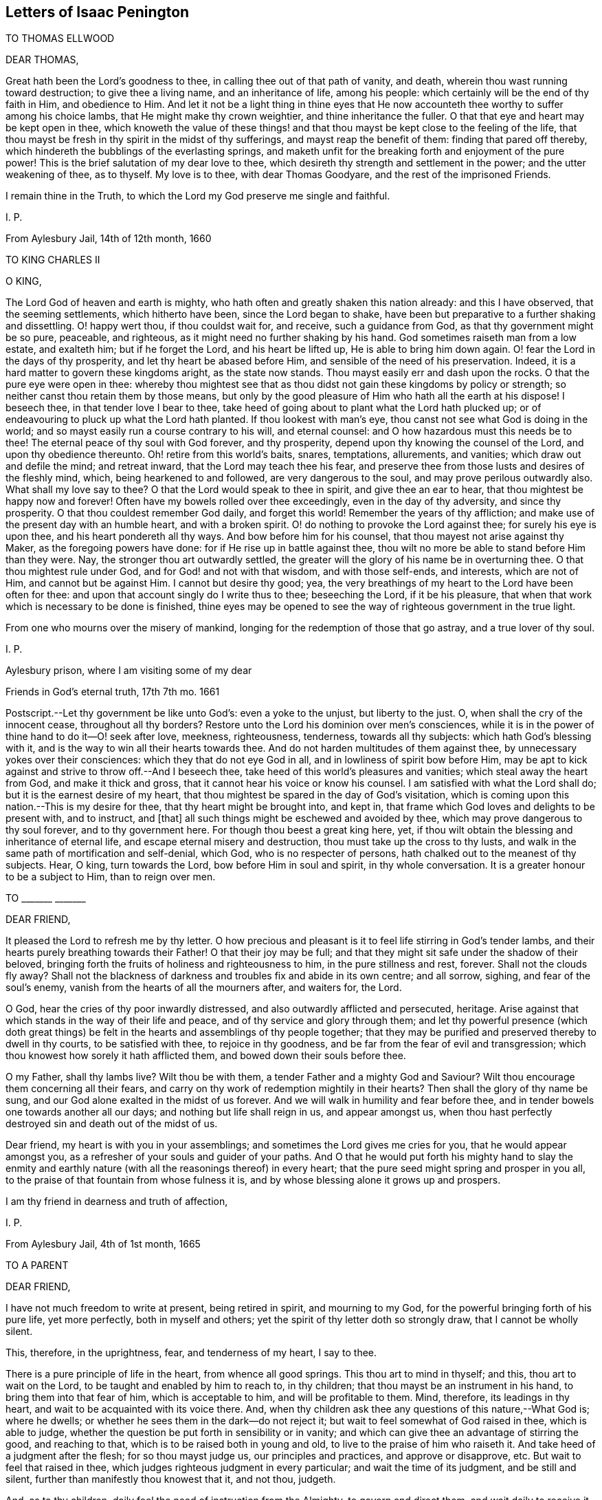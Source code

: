 == Letters of Isaac Penington

TO THOMAS ELLWOOD

DEAR THOMAS,

Great hath been the Lord`'s goodness to thee, in calling thee out of that path of vanity,
and death, wherein thou wast running toward destruction; to give thee a living name,
and an inheritance of life, among his people:
which certainly will be the end of thy faith in Him, and obedience to Him.
And let it not be a light thing in thine eyes that He now
accounteth thee worthy to suffer among his choice lambs,
that He might make thy crown weightier, and thine inheritance the fuller.
O that that eye and heart may be kept open in thee,
which knoweth the value of these things! and that
thou mayst be kept close to the feeling of the life,
that thou mayst be fresh in thy spirit in the midst of thy sufferings,
and mayst reap the benefit of them: finding that pared off thereby,
which hindereth the bubblings of the everlasting springs,
and maketh unfit for the breaking forth and enjoyment of the pure power!
This is the brief salutation of my dear love to thee,
which desireth thy strength and settlement in the power; and the utter weakening of thee,
as to thyself.
My love is to thee, with dear Thomas Goodyare, and the rest of the imprisoned Friends.

I remain thine in the Truth, to which the Lord my God preserve me single and faithful.

I+++.+++ P.

From Aylesbury Jail, 14th of 12th month, 1660

TO KING CHARLES II

O KING,

The Lord God of heaven and earth is mighty,
who hath often and greatly shaken this nation already: and this I have observed,
that the seeming settlements, which hitherto have been, since the Lord began to shake,
have been but preparative to a further shaking and dissettling.
O! happy wert thou, if thou couldst wait for, and receive, such a guidance from God,
as that thy government might be so pure, peaceable, and righteous,
as it might need no further shaking by his hand.
God sometimes raiseth man from a low estate, and exalteth him; but if he forget the Lord,
and his heart be lifted up, He is able to bring him down again.
O! fear the Lord in the days of thy prosperity, and let thy heart be abased before Him,
and sensible of the need of his preservation.
Indeed, it is a hard matter to govern these kingdoms aright, as the state now stands.
Thou mayst easily err and dash upon the rocks.
O that the pure eye were open in thee:
whereby thou mightest see that as thou didst not gain these kingdoms by policy or strength;
so neither canst thou retain them by those means,
but only by the good pleasure of Him who hath all the earth at his dispose!
I beseech thee, in that tender love I bear to thee,
take heed of going about to plant what the Lord hath plucked up;
or of endeavouring to pluck up what the Lord hath planted.
If thou lookest with man`'s eye, thou canst not see what God is doing in the world;
and so mayst easily run a course contrary to his will, and eternal counsel:
and O how hazardous must this needs be to thee!
The eternal peace of thy soul with God forever, and thy prosperity,
depend upon thy knowing the counsel of the Lord, and upon thy obedience thereunto.
Oh! retire from this world`'s baits, snares, temptations, allurements, and vanities;
which draw out and defile the mind; and retreat inward,
that the Lord may teach thee his fear,
and preserve thee from those lusts and desires of the fleshly mind, which,
being hearkened to and followed, are very dangerous to the soul,
and may prove perilous outwardly also.
What shall my love say to thee?
O that the Lord would speak to thee in spirit, and give thee an ear to hear,
that thou mightest be happy now and forever!
Often have my bowels rolled over thee exceedingly, even in the day of thy adversity,
and since thy prosperity.
O that thou couldest remember God daily, and forget this world!
Remember the years of thy affliction;
and make use of the present day with an humble heart, and with a broken spirit.
O! do nothing to provoke the Lord against thee; for surely his eye is upon thee,
and his heart pondereth all thy ways.
And bow before him for his counsel, that thou mayest not arise against thy Maker,
as the foregoing powers have done: for if He rise up in battle against thee,
thou wilt no more be able to stand before Him than they were.
Nay, the stronger thou art outwardly settled,
the greater will the glory of his name be in overturning thee.
O that thou mightest rule under God, and for God! and not with that wisdom,
and with those self-ends, and interests, which are not of Him,
and cannot but be against Him.
I cannot but desire thy good; yea,
the very breathings of my heart to the Lord have been often for thee:
and upon that account singly do I write thus to thee; beseeching the Lord,
if it be his pleasure, that when that work which is necessary to be done is finished,
thine eyes may be opened to see the way of righteous government in the true light.

From one who mourns over the misery of mankind,
longing for the redemption of those that go astray, and a true lover of thy soul.

I+++.+++ P.

Aylesbury prison, where I am visiting some of my dear

Friends in God`'s eternal truth, 17th 7th mo.
1661

[.postscript]
====

Postscript.--Let thy government be like unto God`'s: even a yoke to the unjust,
but liberty to the just.
O, when shall the cry of the innocent cease, throughout all thy borders?
Restore unto the Lord his dominion over men`'s consciences,
while it is in the power of thine hand to do it--O! seek after love, meekness,
righteousness, tenderness, towards all thy subjects: which hath God`'s blessing with it,
and is the way to win all their hearts towards thee.
And do not harden multitudes of them against thee,
by unnecessary yokes over their consciences: which they that do not eye God in all,
and in lowliness of spirit bow before Him,
may be apt to kick against and strive to throw off.--And I beseech thee,
take heed of this world`'s pleasures and vanities; which steal away the heart from God,
and make it thick and gross, that it cannot hear his voice or know his counsel.
I am satisfied with what the Lord shall do; but it is the earnest desire of my heart,
that thou mightest be spared in the day of God`'s visitation,
which is coming upon this nation.--This is my desire for thee,
that thy heart might be brought into, and kept in,
that frame which God loves and delights to be present with, and to instruct, and +++[+++that]
all such things might be eschewed and avoided by thee,
which may prove dangerous to thy soul forever, and to thy government here.
For though thou beest a great king here, yet,
if thou wilt obtain the blessing and inheritance of eternal life,
and escape eternal misery and destruction, thou must take up the cross to thy lusts,
and walk in the same path of mortification and self-denial, which God,
who is no respecter of persons, hath chalked out to the meanest of thy subjects.
Hear, O king, turn towards the Lord, bow before Him in soul and spirit,
in thy whole conversation.
It is a greater honour to be a subject to Him, than to reign over men.

====

TO +++_______+++ +++_______+++

DEAR FRIEND,

It pleased the Lord to refresh me by thy letter.
O how precious and pleasant is it to feel life stirring in God`'s tender lambs,
and their hearts purely breathing towards their Father!
O that their joy may be full;
and that they might sit safe under the shadow of their beloved,
bringing forth the fruits of holiness and righteousness to him,
in the pure stillness and rest, forever.
Shall not the clouds fly away?
Shall not the blackness of darkness and troubles fix and abide in its own centre;
and all sorrow, sighing, and fear of the soul`'s enemy,
vanish from the hearts of all the mourners after, and waiters for, the Lord.

O God, hear the cries of thy poor inwardly distressed,
and also outwardly afflicted and persecuted, heritage.
Arise against that which stands in the way of their life and peace,
and of thy service and glory through them;
and let thy powerful presence (which doth great things)
be felt in the hearts and assemblings of thy people together;
that they may be purified and preserved thereby to dwell in thy courts,
to be satisfied with thee, to rejoice in thy goodness,
and be far from the fear of evil and transgression;
which thou knowest how sorely it hath afflicted them,
and bowed down their souls before thee.

O my Father, shall thy lambs live?
Wilt thou be with them, a tender Father and a mighty God and Saviour?
Wilt thou encourage them concerning all their fears,
and carry on thy work of redemption mightily in their hearts?
Then shall the glory of thy name be sung,
and our God alone exalted in the midst of us forever.
And we will walk in humility and fear before thee,
and in tender bowels one towards another all our days;
and nothing but life shall reign in us, and appear amongst us,
when thou hast perfectly destroyed sin and death out of the midst of us.

Dear friend, my heart is with you in your assemblings;
and sometimes the Lord gives me cries for you, that he would appear amongst you,
as a refresher of your souls and guider of your paths.
And O that he would put forth his mighty hand to slay the enmity
and earthly nature (with all the reasonings thereof) in every heart;
that the pure seed might spring and prosper in you all,
to the praise of that fountain from whose fulness it is,
and by whose blessing alone it grows up and prospers.

I am thy friend in dearness and truth of affection,

I+++.+++ P.

From Aylesbury Jail, 4th of 1st month, 1665

TO A PARENT

DEAR FRIEND,

I have not much freedom to write at present, being retired in spirit,
and mourning to my God, for the powerful bringing forth of his pure life,
yet more perfectly, both in myself and others;
yet the spirit of thy letter doth so strongly draw, that I cannot be wholly silent.

This, therefore, in the uprightness, fear, and tenderness of my heart, I say to thee.

There is a pure principle of life in the heart, from whence all good springs.
This thou art to mind in thyself; and this, thou art to wait on the Lord,
to be taught and enabled by him to reach to, in thy children;
that thou mayst be an instrument in his hand, to bring them into that fear of him,
which is acceptable to him, and will be profitable to them.
Mind, therefore, its leadings in thy heart,
and wait to be acquainted with its voice there.
And, when thy children ask thee any questions of this nature,--What God is;
where he dwells; or whether he sees them in the dark--do not reject it;
but wait to feel somewhat of God raised in thee, which is able to judge,
whether the question be put forth in sensibility or in vanity;
and which can give thee an advantage of stirring the good, and reaching to that,
which is to be raised both in young and old, to live to the praise of him who raiseth it.
And take heed of a judgment after the flesh; for so thou mayst judge us,
our principles and practices, and approve or disapprove, etc.
But wait to feel that raised in thee,
which judges righteous judgment in every particular; and wait the time of its judgment,
and be still and silent, further than manifestly thou knowest that it, and not thou,
judgeth.

And, as to thy children, daily feel the need of instruction from the Almighty,
to govern and direct them, and wait daily to receive it from him;
and what thou receivest, give forth in fear,
and wait for his carrying it home and working it upon their hearts.
For he is a Father, and hath tenderness,
and gives true wisdom to every condition of his people, that wait upon him;
so as he may be known to be all daily, and they able to be nothing without him.

Thou expectest, perhaps, from me, an outward rule; but I have no rule,
but the inward life, and that not in the way of outward knowledge,
but daily made known as my Father pleaseth; nor can I direct thee to any other,
but to wait, that life may be revealed in thee daily,
according to thy daily need in every particular.
And this I say to thee, in the love of my heart, wait, O wait,
for the true discerning which is given to the true seed (in the
raising and dominion of which in thee thou wilt feel it,
and not otherwise), that a wrong thing judge not in thee,
in the reasoning and fairly appearing wisdom; for then thou wilt judge and be led amiss,
and, through error of judgment, stray aside, and wander from the desire of thy heart.

But breathe unto the Lord, that thy heart may be single, thy judgment set straight,
thou thyself by his principle of life in thee, and thy children guided to,
and brought up in, the sense of the same principle.
As for praying, they will not need to be taught that outwardly; but,
if a true sense be kindled in them, though ever so young,
from that sense will arise breathings to him that begat it, suitable to their state;
which will cause growth and increase of that sense and life in them.

Thus, in the plainness of my heart, have I answered thee,
according to the drawings and freedom which I found there, which I dare not exceed;
who am thy unfeigned Friend, though outwardly unknown,

I+++.+++ P.

20th of Third Month, 1665

TO BRIDGET ATLEY

DEAR FRIEND,

I know thy soul desires to live; and my soul desireth that thou mightst live.
Oh! why art thou so backward to hearken to the voice which is nigh thee, wherein is life?
why dost thou reason?
why dost thou consult?
why dost thou expect?
why dost thou hope?
why dost thou believe against thy own soul?

The snares of the subtle one will entangle forever, unless thou wait for, hearken to,
and obey the voice of the living God,
who leads the single-hearted and obedient out of them.
Is there any way of life but one?
Is not the Lord leading his children in that way?
Must not all that come after, follow in the foot-steps of those that go before?
Is there any Saviour, but the seed of life and the Father of it?
Is it not the same in thee as in others?
Hath it not the same voice?
Oh that thou hadst the same ear and the same heart, that thou mightst hear, receive,
and live!
They wait aright; dost thou wait so?
They hope aright; dost thou hope so?
If not, what will thy waiting and expecting come to?
In that, which hath sometimes inclined thy heart, there is truth,
there were the beginnings of salvation;
but in that which draws thee out to expect some great matters,
and dries up thy present sense, and hinders thy present subjection, therein is deceit,
and the destruction of thy soul.
Therefore, if thou desire and love the salvation thereof, Oh hasten,
hasten out of it! wait for the reproofs of wisdom;
and what it manifests to be of the earthly and worldly nature in thee (the words, ways,
thoughts, customs thereof), hasten out of.
Oh, turn thy back upon the world with speed,
and turn thy face towards the heavenly wisdom and
light eternal! which will be springing up in thee,
if thou turn thy back upon the world, and wait for it.

And do not look for such great matters to begin with, but be content to be a child,
and let the Father proportion out daily to thee what light, what power, what exercises,
what straits, what fears, what troubles he sees fit for thee;
and do thou bow before him continually, in humility of heart,
who hath the disposal of thee, whether to life or death forever.
Ah! that wisdom which would be choosing must be confounded, and the low,
humble thing raised, which submits and cries to the Father in every condition.
And in waiting to feel this, and in joining to this, thou mayst meet with life;
but death, destruction, and separation from God is the portion of the other forever!
Oh, that thou mayst be separated from it, and joined to the seed and birth of God; that,
in it, thy soul may spring up to know, serve, and worship the Lord,
and to wait daily to be formed by him, until thou become perfectly like him.
But thou must join in with the beginnings of life,
and be exercised with the day of small things, before thou meet with the great things,
wherein is the clearness and satisfaction of the soul.
The rest is at noon-day; but the travels begin at the breakings of day,
wherein are but glimmerings, or little light,
wherein the discovery of good and evil is not so manifest and certain;
yet there must the traveller begin and travel;
and in his faithful travels (in much fear and trembling, lest he should err),
the light will break in upon him more and more.

This have I written in tenderness to thee,
that thou mightest not miss of the path of the living,
which is appointed of the Father to lead, and alone can lead, the soul to life.
Oh! that thou mightest be enlightened and quickened by the Lord to walk therein,
and mightest be thankful for, and content with, what he gives thee, and walk therein,
from the evil to the good, from the earthly to the heavenly nature daily,
and mightest not despise the cross or the shame of the seed.
For I know there is a wisdom in thee, which will despise and turn from it,
until the Lord batter and crucify it;
and I can hardly put up a more proper request for thee,
than that the Lord would draw out his sword against it,
and deeply perplex and confound it in thee.

I+++.+++ P.

1665

TO ONE WHO SENT A PAPER OF RICHARD BAXTER`'s

DEAR FRIEND,

Whom I often remember with love and meltings of heart; desiring of God,
that thou mayst enjoy, in this world,
what of his presence and pure life he judgeth fit for thee, and that thy soul may,
after this life, sit down in rest and peace with him forever.

I received from thee a paper of Richard Baxter`'s, sent, I believe, in love; and,
in love, am I pressed to return unto thee my sense thereof.
It seems to me very useful and weighty as far as it goes; but, indeed,
there is a great defect in it,
in not directing sinners to that principle of life and power,
wherein and whereby they may do that which he exhorteth them to do.
For how can they come to a true sensibility or repentance,
or join in covenant with God through Christ,
until they know and receive somewhat from God, wherein it may be done?
O my dear friend! that he, and thou, and all who in any measure turn from this world,
and do indeed desire life eternal, might know the instruction of life,
and feel that from God wherein he is known, loved, and joined with in covenant; that so,
there might be a pure beginning, a pure growth and going on unto perfection,
and not notions concerning things set up in the earthly understanding,
which easily putrify and defile; but pure life, felt and enjoyed in the heart,
which is undefiled, and never saw nor shall see corruption.
I have not freedom to write many words; but my love breathes for thee,
and my life desires fellowship with thee,
(if it may seem good unto my God,) in that which is pure of him,
and will remain so forever.

And whatever men may say or think of me, I have no other religion now,
than I had from the beginning;
only a clearer leading into and guidance by that principle of life, in and through which,
it pleased the Lord then to quicken me.
And this is it, which I have daily experience of in my heart;
that it is no less than the light of the everlasting day,
in which the renewed man is to walk, and no less than the life of the Son,
(whom God gave a ransom for sinners,) which can quicken man so to do;
and none but Christ, none but Christ, by his life revealed in the soul,
and blood shed there to wash it, can save the poor sinner from sin, wrath, and misery;
and my hope is not in what I have done, do, or can do;
but in what he hath done without me, and also doth in me.

This is the account of my love unto thee,
drawn forth at this time by the outward expression of thine in sending that paper,
who remain, and, from my first acquaintance, have ever been, a Friend and lover of thee.

I+++.+++ P.

Peter`'s Chalfonte, 19th of Sixth Month, 1665

TO A FRIEND IN LONDON; SUPPOSED TO BE WRITTEN ON OCCASION OF THE PLAGUE

AH!
FRIEND,

Dreadful is the Lord: it is now known and felt, beyond what can be spoken.
Doth thy heart fear before him?
art thou willing to be subject to him?
dost thou desire strength from him, to trust thyself and thy family with him?
Oh that thou mayst be helped daily to cry unto him, that he may have mercy upon thee,
who is tender-hearted and able to preserve, when his arrows fly round about!

Retire, deeply retire, and wait to feel his life;
that thy soul may be gathered out of the reasonings and thoughts of thy mind,
into that which stays from them, and fixes beneath them;
where the Lord is known and worshipped, in that which is of himself,
of his own begetting, of his own forming, of his own preserving,
of his own shutting and opening at his pleasure.
And, living in the sense and pure fear of the Lord (not
meddling to judge others or justify thyself,
but waiting for his appearance in thee, who is the justifier and justification),
thou wilt be enabled by the Lord, in his seasons,
to bring thy children and family into the same sense;
that thou and they together may enjoy the same preservation from him,
so far as he sees meet, whose will is not to be limited, but to be subjected to.

And if thy heart be right before the Lord,
and thy soul awakened and preserved in his fear,
thou wilt find somewhat to travel out of, and somewhat to travel into,
and the Lord drawing and leading thee.
And this stroke, which is so dreadful to others, nor altogether without dread to thee,
will prove of great advantage in thy behalf;
in drawing thee more into a sense and acquaintance of the infinite One,
and in drawing thee from thy earthly thoughts and knowledge,
which will not now stand thee in stead.

Thy Friend,

I+++.+++ P.

8th of Seventh Month, 1665

TO ELIZABETH WALMSLEY

DEAR FRIEND,

My heart was exceedingly melted within me at the
reading of thy precious and tender lines;
yea, indeed, I was quite overcome, and was fain several times to break off,
the freshness and strength of life in them did so flow in upon me;
and I said again and again in my heart, It is the very voice of my Father`'s child,
whose sound did deeply reach to and refresh my very soul.
And this my heart saith, Blessed be my God, for his tender mercies to thee, in visiting,
leading, and preserving thee to this day,
and for teaching his seed thus to speak in thee.
Oh! let his praise live and abound in thy breast forever!
And in the flowings and streamings of this life,
remember me at the throne of my Father`'s mercy, by which alone I live,
and have hope before him.

May the mercies, blessing, and pure presence of my God fill thy soul,
and rest upon thee forever!
Amen!
Amen!

Thus prayeth for thee thy unfeigned Friend,
and dear lover of the pure seed of life in thee,

I+++.+++ P.

Mind my dear love to thy sister, whose inward welfare and prosperity I desire,
even that she may be one with thee in the seed and life of God.

Aylesbury Jail, 19th of Eighth Month, 1665

TO MY FRIENDS AT HORTON AND THEREABOUTS

THERE hath been a cloudy and dark day,
wherein God`'s church and building hath been laid waste,
and his holy city (according to his decree and purpose) trodden under foot by the Gentiles;
all which time, his church hath been as a desolate widow, mourning in the wilderness.
Yet, during this season, God hath not left his people;
but there have been breathings and stirrings of life in and from the precious seed;
in which breathings of life, they have seen somewhat of the beauty of the built state,
and have had true desires and longings after it: but, in the midst of these desires,
the enemy hath struck in upon their spirits,
and put them upon pressing more forward towards it, than they have been truly led.
So reading in the Scriptures of a church state and church orders, etc.,
they thought it was their duty to set on building;
and so have thrust themselves into these things,
in which they have not been accepted of the Lord; though,
in their breathings and true desires, they were accepted.
And what hath been the issue of these buildings?
Ah! the pure seed hath been buried in them, they have been as a grave to it;
and their own imaginations, and wrought-out knowledge, and way of worship,
have been of high esteem.

O Lord my God! raise again, I beseech thee, the pure life,
and those pure breathings which have been drowned, lost, and buried in these buildings!

Now, dear Friends, the Lord alone built his church at the first.
The Lord also laid the buildings waste, and carried his living temple,
out of the shell of it, into a wilderness.
And the Lord alone can lead his church out of the wilderness (leaning upon her Beloved),
into her built state again.
Ah! dear Friends, all must be scattered, all must be scattered, all the gatherings,
all the buildings, which are not of the Lord, that his gathering, his building,
may be known and exalted in the earth:
so that I would not have you hold up any thing in this day of the Lord (it is so indeed),
against the light and power of the Lord.
The Lord is able, and will maintain his building,
however weak and low of esteem it be in the eye of man;
but man shall not be able to maintain his buildings,
however high and strong in his own eye.
Yea, every high tower and every fenced city shall fall before the dread of His presence,
who hath now appeared among his poor, desolate people,
and gathered them within the verge of his power: blessed be his holy name forever!

And since my spirit is at this time thus unexpectedly opened, in love and in life,
towards you, I shall mention one or two great snares,
which I see professors entangled in, that you may wait on the Lord,
to escape the evil and danger of them.
One is this, they look too much at outward time and outward things,
and their expectations are too much that way.
Oh let it not be so with you! but wait for the inward day,
wherein the things of God are wrought in the heart.
And take heed to your steps, thoughts, and ways; for the Lord,
who hath long tenderly visited, is now laying stumbling-blocks; and not only the world,
but even professors also, shall be hardened, snared, fall, and be taken;
and this word shall be fulfilled, even among them,
"`He taketh the wise in their own craftiness.`" But woe unto him that hath stumbled
at the living appearance of God`'s precious truth in this our day,
and in his wisdom hath been exalted above that which he should have fallen down before!
Oh that none of you (whom I have dearly loved, and still love,
and whom I have truly sought in the Lord,
and still seek) ever prove sad examples and spectacles of what I now write in a living,
feeling sense!
Oh that that which hath mourned and is oppressed among you might live,
and rise up in the power of life, over that which hath grieved and oppresseth it! for,
of a truth, I feel among you a wisdom and knowledge, which is not of the seed,
but oppresseth it.
Oh, what plainness of speech doth the Lord give me towards you!
Indeed, I am melted in concern for you; and,
in the strength of that love which searches into your bosoms, desire,
that the abominable thing among you might be discovered and purged out,
and that which is indeed of God might spring up, live, and flourish among you.

A second thing, wherein professors grievously mistake, is,
about praying in the name of Christ; in which name, he that asketh receiveth;
and out of which, there is no right asking of the Father.
They think that praying in the name of Christ consists in using some outward words; as,
"`Do this for thy Son`'s sake,`" or "`We beg of thee in Christ`'s name;`" whereas,
that in the heart which knoweth not the Father may use such words;
and that which is taught of the Father to pray, and prayeth in the Son,
may not be led to use those words.
The name, wherein the asking and acceptance is, is living;
and he that prayeth in the motion of the Spirit,
and in the power and virtue of the son`'s life, he prayeth in the name,
and his voice is owned of the Father; and not the other,
who hath learned in his own will, time,
and spirit to use those words relative to the Son.

Another thing, wherein professors exceedingly err and mistake, is,
about the applying of Christ`'s righteousness, which is only rightly done in the Spirit,
where the application hath its true virtue.
But man`'s misapplication hath no virtue; for, notwithstanding that, his sins remain;
and so the comfort, hope, and joy in his heart,
that his sins are pardoned is only a pleasing dream,
which will deceive him when he awakes, and finds his sins not blotted out by God,
but only in his own apprehension.

Ah Friends, that ye might travel into truth,
and meet with the unerring substance of things, that ye might live,
and not die! and then ye will see how man hath erred, and errs, yea, even the man in you;
and that the seed only, and they that are born of the seed, know the living truth,
and walk in the living path, where there is no error, no deceit,
but a perfect preservation out of them.
There, it is my desire to meet and embrace you, in the dear bowels of love,
where we may unite, and know one another, in the spiritual birth and life, inseparably,
forever; if we daily mourn after, and faithfully wait upon,
the true guide and leader thereunto.

I remain your imprisoned Friend, according to the wisdom of God,
and in his pure content and fear;
though the wisdom of man might easily have avoided these bonds.

I+++.+++ P.

Aylesbury Jail, 22d of Eighth Month, 1665

TO A FRIEND (an extract)

The Lord is tender of me, and merciful to me.
Though, indeed, I have felt much weakness both inwardly and outwardly,
yet my strength doth not forsake me; but the mercies of the Lord are renewed to me,
'`morning by morning.`'
I could almost sing to his glorious name, seeing (in the pure, powerful,
overcoming life) the death of all that troubles Israel.
O the gates of hell,
ye shall not prevail against the least lamb of my Father`'s preserving,
glory be to his mercy, to his love, to his power, to his wisdom, to his goodness,
forevermore!

+++[+++From Aylesbury Jail, according to Bevan, who dates it about 3rd month, 1666]

TO FRIENDS OF TRUTH IN AND ABOUT THE TWO CHALFONTS

DEAR FRIENDS:

I am separated, as to bodily presence, from you; but I cannot forget you,
because ye are written on my heart, and I cannot but desire your peace and welfare,
as of my own soul.

And this is my present cry for you.
Oh that ye might feel the breath of life, that life which at first quickened you,
and which still quickeneth, being felt; and that breath of life has power over death;
and being felt by you, will bow down death in you,
and ye will feel the seed lifting up its head over that which oppresseth it.
Why should the royal birth be a captive in any of you?
Why should any of you travail, and not bring forth?
Why should sin have dominion in any of you,
and not rather grace reign in its life and power in you all?
Oh that ye may receive quickenings!
Oh that ye may receive help!
Oh that ye may be led into the true subjection, which brings forth the true dominion!
Indeed, I cry for my own soul, and I cry for yours also,
that in one virtue and power of life, we may be knit together,
and serve the Lord our God in perfect unity of spirit.

O Father, blow upon flesh in us all, dry it up at the roots,
let all the births thereof die in us, and its womb become barren;
that no more fruit may be brought unto death and unrighteousness;
but let thy pure principle live in us, and the womb, that hath been too long barren,
abound with seed unto thee; that we may be, to thy praise,
a vineyard of thy own planting, watering, and dressing, bringing forth pure holy fruits,
pleasant to thy taste; that thou mayest never repent of the especial love, favour,
and mercy thou hast shown to us, in gathering us out of the world,
and from amidst the many professions;
but mayest follow us with the same love and delight, to do us good forever;
and we may be found walking worthy of thy tender visits,
and the great mercy thou has shown us, and of the great things we yet hope for from thee.

My Friends, what shall I say unto you?
Oh! the Lord keep you living and sensible, and let your walking and converse be with him,
both in private and in your assemblings; be serious in your spirits,
that ye may feel the weight of his seed springing up in you, and resting upon you,
to poise your hearts towards him.
And let the earthly thoughts, desires, and concerns, which eat like a canker,
be kept out by the power of that life, which is yours,
as ye abide in covenant with him that hath gathered you,
by his pure light shining in you.
Oh that ye may all dwell there! and not draw back into the earthly nature,
where the enemy lies lurking to entangle and catch your minds, and bring you to a loss.

Feel my bowels of love and tender care of you in the quickening life of God;
and the Lord God watch over you for good, to perfect his work in you,
and draw your hearts nearer and nearer to himself,
until they be quite swallowed up of him; that ye may at last find your hearts fitted for,
and welcomed into, the bosom of your Beloved,
and there may sit down in the rest and joy of his fulness forevermore;
which is the blessed end of the Lord`'s love to you,
and all the faithful travails which have been for you.

Your Friend and brother in the Truth.

I+++.+++ P.

From my place of confinement in Aylesbury

20th of Fourth Month, 1666

Even when ye were sitting together, waiting on the Lord (some of you, I doubt not),
did these things spring up in my heart towards you;
and if ye taste any sweetness or refreshment in them, bow to the Fountain,
and be sensible of his praise springing in the midst of you.

TO ELIZABETH WALMSLEY, OF GILES CHALFONT

DEAR FRIEND,

The thoughts of thee are pleasant to me; indeed,
I am melted with the sense of the Lord`'s love to thee, as to my own soul.

What were we, that the Lord should stretch forth his arm to us, and gather us?
And what are we, that the Lord should daily remember us,
in the issuings-forth of his lovingkindness and mercies?
Oh his pity, his compassion! (must I forever say) that my soul yet lives,
and hath hope before him!
And canst not thou also say the same?
Oh, my friend! we feel mercy and salvation from the Lord.
Oh, that he might have pure praise and service from his own in us! and yet,
that will be little thanks to us, but rather a new mercy received from him.
But all is his own, and of his own do we give him; and that, only when he quickens,
helps, and enables us to give.
Dear friend, my desire for thee is,
that the power and blessings of life may descend upon thee,
and that thou mayst feel thy God near, and thy heart still ready to let him in,
and shut against all that is of a contrary nature to his;
that thou mayst know that death passing upon thee, and perfected in thee,
which prepares for, and lets into, the fulness of his pure, unspotted life.

Thou mayst commend my dear love to thy sister, and to all Friends,
as thou hast opportunity, who breathe after the Lord,
and desire in uprightness of heart to walk with him.

I am thy Friend, in the affection which is of the Truth.

I+++.+++ P.

Aylesbury, 20th of Fourth Month, 1666

TO ELIZABETH WALMSLEY, OF GILES CHALFONT

DEAR FRIEND,

The thoughts of thee are pleasant to me; indeed,
I am melted with the sense of the Lord`'s love to thee, as to my own soul.

What were we, that the Lord should stretch forth his arm to us, and gather us?
And what are we, that the Lord should daily remember us,
in the issuings-forth of his lovingkindness and mercies?
Oh his pity, his compassion! (must I forever say) that my soul yet lives,
and hath hope before him!
And canst not thou also say the same?
Oh, my friend! we feel mercy and salvation from the Lord.
Oh, that he might have pure praise and service from his own in us! and yet,
that will be little thanks to us, but rather a new mercy received from him.
But all is his own, and of his own do we give him; and that, only when he quickens,
helps, and enables us to give.
Dear friend, my desire for thee is,
that the power and blessings of life may descend upon thee,
and that thou mayst feel thy God near, and thy heart still ready to let him in,
and shut against all that is of a contrary nature to his;
that thou mayst know that death passing upon thee, and perfected in thee,
which prepares for, and lets into, the fulness of his pure, unspotted life.

Thou mayst commend my dear love to thy sister, and to all Friends,
as thou hast opportunity, who breathe after the Lord,
and desire in uprightness of heart to walk with him.

I am thy Friend, in the affection which is of the Truth.

I+++.+++ P.

Aylesbury, 20th of Fourth Month, 1666

TO +++_______+++ +++_______+++

FRIEND,

Thy advantage in thy travels is great over what it hath been;
the Lord having given thee a better sight both of thy enemies,
and of that wherein his strength against them is revealed.

Now what remains but that thou hope in him, and breathe unto him, and hang upon him;
that his virtue may flow into thee, and the mountains and difficulties may pass away,
before the presence of the Seed, who is revealed in thee?
Look down no more, look out no more; but dwell with thy beloved,
in the tent that he hath pitched for thee.
Let him do what he will, let him appear how he will, wait on him in the daily exercise;
stand still in the faith, and see him working out thy salvation,
and scattering the bones of them that have besieged thee.
Think not hardly of him by no means; question not his carrying on of his work.
He knows what yet he hath to do,
and what stratagem the enemy yet hath to surprise and entangle thee.
Oh feel his arm stretched out for thee! and be not so much discouraged,
in the sight of what is yet to be done, as comforted in his good-will towards thee.
`'Tis true, he hath chastened thee with rods and sore afflictions;
but did he ever take away his lovingkindness from thee?
or did his faithfulness ever fail in the sorest, blackest, thickest, darkest,
night that ever befell thee?
And breathe to him, for the carrying on of his work;
that thou mayst feel his presence and life, getting dominion over death daily in thee,
more and more.
And wait to feel strength of life, that thy growth may be pure,
and the holy seed may have dominion and be all in thee.

I+++.+++ P.

8th of the Eighth Month, 1666

[.postscript]
====

Postscript.--The enemy will be laying snares,
and forging subtle devices to darken and bow thee down,
which (thou, not being hasty to believe, join with, and let in as true,
but waiting on the Lord in singleness, fear, and humility),
his light will spring up in thee, and help thee to discern.
And oh! how sweet will it be for thee, who hast so often been ensnared,
to escape the gins and nets of the fowler, and to dwell in the rest and peace,
which thy soul hath tasted of, and which is the proper place of thy habitation.

Indeed, the Lord`'s thoughts have not been towards thee,
as thou hast apprehended all along.
His anger was towards the enemy, towards the oppressor, not towards thee.
Nor doth he judge and smite the mind, after that manner that the enemy doth accuse;
but according to his own nature, sweetness, and tender love.
And his judgments and smitings have other effects,
than the serpent`'s accusings and piercings; for they do not drive from him,
but they melt, and tender and prepare the heart for union with him.
Oh! keep close to the measure of life,
wherein thou mayst discern and distinguish these things;
and take heed of letting in one bowing-down thought (how manifest or demonstrative soever),
but look up to him who hath freely loved, and hath abounded in mercy towards thee;
that in the faith, patience, stillness, and meekness of his seed,
thou mayst be found always waiting upon him, in the several exercises,
wherewith he shall daily see good to exercise thee;
till he bring forth his seed in dominion in thee,
and thereby give thee thy desired and expected end.

====

I+++.+++ P.

9th of the Eighth Month, 1666

TO +++_______+++ +++_______+++

FRIEND,

The vessel, or created nature, poisoned by sin and death, nothing can redeem,
but the life and power of God revealed in the vessel.
This life, this peace, this power, this righteousness, this salvation,
is the Lord Jesus Christ.
And he that feels any thing of this, feels somewhat of Christ; and being joined to,
and partaking of it, partakes somewhat of his redemption:
for it is not by an outward knowledge, but by an inward virtue, and spiritual life,
received from Christ, and held in Christ, that those who are saved, are saved.
This is the thing of value with me, for which I have been made willing to part with all,
and into this purchased possession am I daily travelling; and in my travels,
the Father of life and tender mercy pleaseth to help me.

Now, to have thee gathered into this light, this life, this power, which is of Christ,
and in which he is, and appears, is the desire of my soul,
in uprightness of heart before the Lord, for thee: and if he please,
I am willing to be instrumental in his hand, towards the bringing forth of this in thee.
It is not my desire to bring forth new notions in thee;
but rather that thou mightst wait on the Lord, for him to bring up his living,
powerful truth in thee,
wherein the knowledge of the new and living way is alone revealed.

I am a worm, I am poor, I am nothing; less than nothing, as in myself;
weaker than I can express, or thou imagine; yet, in the midst of all this, the life,
power, righteousness, and presence of Christ is my refreshment, peace, joy and crown:
and that, to which I invite thee, is substance, everlasting substance,
which thou shalt know and acknowledge in spirit to be so,
as that is created and raised in thee, which can see and acknowledge it in truth.
Oh! wait on the Lord, fear before him, pray for his fear,
in the upright breathings (which are not of thy spirit`'s forming,
but of his pure begetting);
that thou mayst be led by him out of that wisdom which entangles, into that innocency,
simplicity, and precious childishness, in which the Father appears to the soul,
to break the bonds and snares of iniquity;
for hereby the evil spirit not only involveth in iniquity, but also begets a belief,
as if there could be no perfect redemption therefrom,
till the time of redemption be over.

Thy truly loving Friend, desiring the right guidance and happiness of thy soul,
by the Lord Jesus Christ, the alone skilful Shepherd and Guide, even as of my own soul.

I+++.+++ P.

Aylesbury Prison, 20th of Tenth Month, 1666

TO THE FRIENDS IN TRUTH IN and ABOUT THE TWO CHALFONTS

As a father watcheth over his children, so do I wait,
and desire to feel the Lord watching over my soul continually.
And in his love, care, wise and tender counsel, is my safety, life, and peace;
and I never yet repented either waiting for him or hearkening to him.
But if I have hearkened at any time to any thing else, and mistook his voice,
and entertained the enemy`'s deceitful appearance, instead of his pure truth,
which it is very easy to do,
that grievous mistake hath proved matter of loss and sorrow to my soul.

Now, O my Friends, that ye might know and hear the voice of the Preserver.
So shall ye be preserved, and kept from the voice of the stranger,
which draweth aside from the pure principle of life, and the true, feeling sense.
There is that near you which watcheth to betray.
O the God of my life, joy, peace, and hope, watch over your souls,
and deliver you from the advantages which at any time it hath against any of you.
The seed which God hath sown in you is pure and precious.
Oh that it may be found living in you, and ye abiding in it!
Oh that no other seed may, at any time, usurp authority over it;
but that ye may know the authority and pure truth which is of God, and therein stand,
in the pure dominion, over all that is against him.
For, in the principle of life, which ye have known and received in measure, is dominion;
and ye therein preserved are in the dominion over the impure and deceitful one;
and that judging in you hath power to judge all impurity and deceivableness,
as the light thereof pleaseth to make it manifest to you;
but out of that ye will easily become a prey, and set up darkness for light,
and account light darkness; and then a wrong wisdom, confidence,
and conceitedness will get up in you,
and lead you far out of the way and spirit of truth.
Oh, my dear Friends, that that may be kept down in you which is forward to judge,
to approve or disapprove; and the weighty judgment of the seed be waited for.
And oh do not judge, do not judge, before the light of the day shine in you,
and give forth the judgment; but stand and walk in fear and humility,
and tenderness of spirit, and silence of flesh,
that the Lord be not provoked against any of you,
to give you up to a wrong sense and judgment, to the hurt of your souls.
And mind your own states, and the feeling of life in your own vessels;
which will keep you pure, precious, and chaste in the eye of the Lord.
And oh do not meddle with talking about others, which eats out the inward life,
and may exalt your spirits out of your place, and above your proper growth;
be as the weaned child, simple, naked, meek, humble, tender; easily led by,
and subjected to, the Father; so will ye grow in that which is of God,
and be preserved out of that which hunteth after the pure life, to betray and destroy it.
I have an interest in you; my cries are to the Lord for you,
and I exceedingly thirst after your preservation and growth in that which is pure;
and in that breathing,
longing spirit towards you was it in my heart at this time to write unto you.

The Lord God of my mercies, hope, and life, watch over you for good,
and keep your hearts in the pure and single watch;
that the enemy (by any subtle device of his) break not in upon you; nor ye,
by any temptation, be allured or drawn from the Lord; but may know the pure, eternal,
everlasting habitation, and may dwell and abide therein, to the joy of your own souls,
and the rejoicings of the hearts of all that have
travailed for you in the Spirit of the Lord.

From your brother and companion in the faith, patience, and afflictions of the seed,

I+++.+++ P.

Aylesbury Prison, 25th of Eleventh Month, 1666

[.postscript]
====

Postscript.--Thus, feel after that which hath gathered you to the Lord; and then also, in that,
ye will feel the life, freshness, and glory in the Lord,
of those who have been made instrumental to gather you,
and are still serviceable in his hand and leadings, to build you up;
and then that which is ready to hearken to and receive prejudices, will be kept down,
and the pure life will live over it,
which he that feels has joy and peace and rest in God.

And Friends, you that are weak, bless God for the strong;
you that have need of a pillar to lean upon bless God,
that hath provided pillars in his house; and, in fear and the guidance of his Spirit,
make use of these pillars; who are faithful, and have ability from God,
in his power and glorious presence with them, to help to sustain his building,
even as they had ability from the Lord to gather unto him.
He that despiseth him that is sent, despiseth Him that sent him;
and he that undervalues any gift, office, or work,
that God hath bestowed upon any person, despiseth the wisdom and disposal of the Giver.
Are all fathers?
Have all overcome the enemy?
Are all grown up in the life?
Are all stars in the firmament of God`'s power?
Hath God made all equal?
Are there not different states, different degrees, different growths, different places,
etc.? Then if God hath made a difference, and given degrees of life, and gifts different,
according to his pleasure;
what wisdom and spirit is that which doth not acknowledge this, but would make all equal?
O my Friends! fear before the Lord; honor the Lord in his appearances,
and in the differences which he hath made among the children of men,
and among his people.
He gave prophets of old, and the rest of the people were not equal with them.
He gave evangelists, apostles, pastors, teachers, etc.,
and the other members of the churches were not equal with them.
He hath given fathers and elders now, and the babes and young men are not equal with them.
Thus it is, in truth, from the Lord; and that which is of God in you,
will so acknowledge it.

Therefore watch, every one, to feel and know his own place and service in the body,
and to be sensible of the gifts, places, and services of others;
that the Lord may be honored in all, and every one owned and honored in the Lord,
and no otherwise.

====

I+++.+++ P.

26th of the Eleventh Month, 1666

TO M. E.

DEAR M. E.,

I found true unity with thy letter,
and a tender desire springing in my heart to the Lord for thee,
that as he hath in mercy quickened and gathered thee to himself,
out of the nature and spirit of this world, so he would please,
through the same tender mercy,
to preserve thee in that which gives the sense of his goodness,
and enables to walk worthy thereof.

My dear and tender love to thy sister.
O fear the Lord, and watch over one another in love, faithfulness,
and meekness of spirit; and be not of a distrustful spirit,
but trust your father in every trial, temptation, condition, or strait.

Thy friend in the truth, and for the truth`'s sake,

I+++.+++ P.

27th of 11th Month, 1666

TO THE SINGLE, UPRIGHT-HEARTED, AND FAITHFUL FRIENDS OF TRUTH, IN AND ABOUT THE TWO CHALFONTS

DEAR FRIENDS,

Have ye in any measure drunk in the sense of what the Lord hath done for you?
and have ye felt meltings of spirit, and bowings before him,
with praises to his name therefor?
Indeed, my request is to the Lord for you,
that he would please to keep you truly sensible of what he already is to you,
and of what he hath already done for you; that he would also,
of his tender mercy and great goodness, visit you yet further, increase life in you,
cause faith to abound, give you to dwell in his power, and always abide in his seed,
and feel that to be your hope, peace, joy, life, and strength continually;
that ye may more and more give thanks unto him, as ye feel his pure life arising in you,
and death and the grave swallowed up thereby.

Ah! my friends, can we ever forget the lost and miserable estate,
wherein the mercy of the Lord and his power from on high visited us?
Oh, the blackness of that day, the misery, the deep distress of that day,
which some of your souls felt!
Did ye not know what it was to want God,
and to lie open to the furious assaults of the enemy; when ye felt no strength,
nor knew whither to retire, to keep out any hurt, any temptation,
any vain thought and imagination,
or to give you any grounded hope in the goodness and mercy of the Lord?
How did ye mourn?
how did ye cry out and pine away in your iniquities
day and night! and knew not which way to look,
nor what to wait for!
Are there not among you, who have known this state,
and felt somewhat of that which I now relate?
Sure I am, there are upon the earth, who can witness it to the full,
whose mouths and hearts are now filled with a sense of the Lord`'s goodness,
and of his great salvation, and with deep and high praises to his name.

But, my dear friends, is there any of you (I know to whom I speak, even to the sensible,
to the diligent, to the faithful among you),
who cannot in truth witness as in God`'s presence,
concerning the arm and power of his salvation, which ye have often felt?
insomuch that ye can sing that song,
"`He hath raised up a horn of salvation for us in the house of his servant David;
as he spake by the mouth of his holy prophets.`" Do
ye not know the house of his servant David,
with the horn of salvation in it,
and that horn raised up to you for your defence and comfort?
Yea, do ye not daily feel the Lord ministering out salvation to you from it?
Are not your enemies daily overcome by the faith, which he hath given you in his power?
May I not say to you, where is the strength of the tempter?
Have ye not felt the seed of the woman to bruise the head of the serpent?
so that, in the fear of the Lord, and in the strength, virtue,
and dominion of his life manifested in you, ye can say,
though as yet somewhat tremblingly, Where are those temptations, those lusts,
vain thoughts, and imaginations, which once I was overcome by and overrun with?
Surely, I may speak thus; for I know assuredly, that the power of the Lord God,
as it is lifted up in any of you, scatters these, and gives you dominion over them.
For the life and its power are given as bulwark and
weapon of war against iniquity and its power;
and, where it is received, it opposeth, warreth, striveth, until it overcome.

And, this is that which gives the victory and overcoming; to wit, faith in the seed.
The seed felt, the soul joined to it, faith in it and from it given to the soul.
Then it becomes the Leader, the mighty undertaker for the soul,
and overcomes its snares and enemies for it; and, when it hath overcome them,
they are overcome indeed.
And then the soul lies down in peace, dwells in peace, feeds on the living nourishment,
in the green pastures of life, in peace.
Then Jerusalem, the building or life in the heart, becomes a quiet habitation,
where God and the soul dwell sweetly together;
and there is nothing that hath power in it to disturb, annoy, or make afraid.
Why so?
Because the Lord God of power is present there, stretcheth out his wings there,
is a pillar of cloud by day, and a pillar of fire by night there!
He hath raised up his glorious life in that heart, whereof he is very choice;
and he hath also spread a defence over his glory,
with which the soul is so encompassed and defended,
that it feels the walls of this city to be salvation, and its gates praise.

O my soul, travel on!
O dear Friends! do ye also travel on, into the fulness of the glory of this state.
There is no other thing to be desired and waited for.
This is your portion, both here in this world, and forever.
Therefore wait in the seed of this life; wait to feel yet a further gathering into it,
and a growing up in it; and give yourselves up to it,
that it may overspread and cover you.
And the Lord God of life daily open it, and manifest it more and more in you and to you;
that ye may be more found in him,
and yet more acceptable and pleasing in the eyes of your God;
and may sing praises unto him, not only at the foot of the hill,
in some true proportion and measure of his life, but in the very heights of Zion,
even in the fulness of the measure of your stature in Christ;
which ye are all diligently to press after, till ye arrive at.
And then there is no more to be done, but to spread abroad into, and drink in of,
and live in, the full pleasure and safety of life forever!
Then may ye eat freely of the tree of life, which is in the midst of the paradise of God,
and draw water, with joy, out of the wells of salvation!

Therefore feel, oh! feel, in spirit, the mark of the high calling of God in Christ Jesus;
and be daily looking up to that, which quickens to God,
and keeps fresh and lively in him; that none of you grow slothful, drowsy, or negligent,
and so, unfaithful in relation to the great talent which God hath put into your hands;
and so the Lord be provoked against you,
and suffer the enemy to tempt and prevail upon you;
that a veil come over your hearts again, and the air thicken,
and the earthly nature cover the seed; and he, that hath power in that earth,
and over that air, captivate, oppress, entangle, and lead you back from God again.
Oh! cry to the Lord to keep the eye open, and the heart single,
and the soul in the true sense and feeling; that the heavenly voice,
which drew you out of the earth, may be daily heard further instructing you,
and gathering you more and more up into him, who is your life.
So ye that fear the Lord, and love his name,
and have tasted of his goodness and powerful salvation, oh hate evil!
All that his light hath made manifest, and drawn you from,
oh take heed of ever dallying with again!
Oh never hearken to the tempter! but pray to the Father, that ye may discern his baits,
and at no time consult or reason with him; but still wait, in everything,
to feel the motion, guidance, quickening, and sweet, pure,
heavenly leading of the spirit of your Father!

Hath the Lord spoken peace to you, peace which passeth man`'s understanding,
and only flows from him?
hath he given you any proportion of this precious peace?
Oh! may he watch over you, and preserve you in that wisdom,
in those heavenly instructions, in that heavenly life, divine power,
and holy conversation, wherein ye met with that peace,
and wherein alone ye can enjoy and possess it! and keep you out of all manner of sin,
lust, and foolishness of the fleshly mind and spirit; for the peace is not there.
That is the fruit of the enemy to your peace, and it hath of his nature in it;
it always breaks your peace, and sows distance, difference, and division,
between the Giver and Maker of your peace and you.
Do ye not always (ye that are in the true sense,
and have received the holy understanding) feel it thus, and know it to be thus?
it is an eternal truth, and the eternal eye, wherever it is opened,
witnesseth and sealeth to it.
Therefore this little thing, this light of God in you,
to which ye were at first directed and turned,
which discovers all the darkness of the enemy, and all his deceits and devices,
and keeps the minds of those that are stayed by it,--in this wait,
to this let your minds be still turned, and in it still abide;
and the power and glory of eternal life will daily, more and more, appear in you, yea,
flow and break in upon you; to the filling of your vessels with its virtue,
and the causing of your hearts to abound with joy before the Lord,
and with thanksgivings to him.

May the God of tender mercies and everlasting compassions cause
the bowels of his love to be daily yearning towards you;
that you may be nursed up with the living food,
and that that which would overturn and destroy his work may be opposed;
that ye may feel it daily go on, yea, mightily preserved and carried on by him,
even till it be finished, and the top stone laid; and your souls,
in the true and full sense of life, cry, Grace, grace, to Him that laid the foundation,
raised up, defended, and carried on the building, and now, at length, hath perfected it.
And thus, whatsoever ye have hitherto witnessed in measure,
ye shall then witness in fulness;
and see that all the promises of God are of a precious nature,
and are "`yea and amen`" from God to the seed.

May the life, presence, and power of the Lord be with you in this seed;
in your breathings after it, in your joinings to it,
in your abidings and waitings upon him in it;
and the Lord God give you to breathe after it, give you to join to it,
give you to abide always, and wait upon him in it, and never to hearken to,
and go out after, a contrary spirit and wisdom; but keep you in the simplicity,
lowliness, humility, and tender spirit which is in Christ Jesus,
to the praise of his own name,
and preservation and joy of your hearts before him forever, amen!

Written in the tender bowels and motion of the pure life,
from the place of my confinement in Aylesbury.

I+++.+++ P.

1st of Third Month, 1667

TO FRIENDS IN AMERSHAM

FRIENDS,

Our life is love, and peace, and tenderness; and bearing one with another,
and forgiving one another, and not laying accusations one against another;
but praying one for another, and helping one another up with a tender hand,
if there has been any slip or fall; and waiting till the Lord gives sense and repentance,
if sense and repentance in any be wanting.
Oh! wait to feel this spirit, and to be guided to walk in this spirit,
that ye may enjoy the Lord in sweetness, and walk sweetly, meekly, tenderly, peaceably,
and lovingly one with another.
And then, ye will be a praise to the Lord; and any thing that is, or hath been,
or may be, amiss, ye will come over in the true dominion, even in the Lamb`'s dominion;
and that which is contrary shall be trampled upon, as life rises and rules in you.
So watch your hearts and ways; and watch one over another,
in that which is gentle and tender, and knows it can neither preserve itself,
nor help another out of the snare; but the Lord must be waited upon,
to do this in and for us all.
So mind Truth, the service, enjoyment, and possession of it in your hearts;
and so to walk, as ye may bring no disgrace upon it,
but may be a good savor in the places where ye live, the meek, innocent, tender,
righteous life reigning in you, governing over you, and shining through you,
in the eyes of all with whom ye converse.

Your Friend in the Truth, and a desirer of your welfare and prosperity therein.

I+++.+++ P.

Aylesbury, 4th of Third Month, 1667

FOR MY DEAR CHILDREN J.J. AND M.P.

MY DEAR CHILDREN,

Two things I especially desire in reference to your learning;--one is,
that ye may learn to know and hearken to the voice of God`'s witness in you.
There is somewhat in you, which will teach you how to do well, and how to avoid the evil,
if your minds be turned to it.
And the same thing will witness to you, when ye do well,--and against you,
when ye do evil.
Now to learn to know this, to hear this, to fear this, to obey this,
that is the chief piece of learning that I desire to find you in.
And your master or any one of the family that turns you to the witness,
reminds you of the witness, reproves you for not hearkening to or obeying the witness,
O! love them, and bless God for them in that respect: and remember this,
that he that hearkens to reproof is wise, but he that hates or slights it is brutish.
That is the dark spirit, which would please itself in its dark ways,
and therefore loves not the light which makes them manifest and reproves them:
and that spirit is the brutish spirit, which hates the reproof of the light,
and would continue its vain foolish ways and delights,
which the light testifies against;--that spirit therefore debaseth man.
Therefore mind the witness which discovers these things to you,
and leads you out of them, as ye hearken to it, and come to know, fear,
and love the Lord God, by his instruction and testimony.
The way of youth is vain, and foolish, and defiles the mind: O! my children,
wait for the cleansing,--watch for that which cleanseth the foolish way of children,
which is that which discovers and witnesses against your foolishness and vain tempers,
and the temptations of your minds, and leads out of them.
Learn to bear the yoke in your tender years.
There is a vain mind in you--there is somewhat which
would be feeding and pleasing that vain mind;
and there is somewhat near you, appointed by God to yoke it down.
O! give not scope to vanity, it will be an occasion of woe and misery to you hereafter.
But the yoke which keeps under the vain mind, O! take that yoke upon you;
and then ye shall become not only my children, but the disciples of Christ,
and children of the Most High.
This is the first thing,
which I mainly and chiefly desire you should apply yourselves to learn.

The next thing is,
(which will also flow from the first,)--that ye learn
how to behave yourselves as good children,
both in the family and to persons abroad, in a meek, modest, humble, gentle, loving,
tender, respectful way,--avoiding all rude, rough, bold,
unbeseeming carriage towards all; honouring your mother and me,
as God teaches and requires; dearly cleaving to one another in the natural relation,
which is of God, wherein ye are loved, +++[+++having]
even a great proportion of natural affection and
kindness one to another.------So to the servants,
carry yourselves very lovingly, sweetly, meekly, gently;
that none may have any cause of complaint against you,
but that all may see your lowliness, and be drawn to love you.
And to strangers, carry yourselves warily, respectfully, in a sober, submissive,
humble manner of demeanour; not disputing and talking,
which becomes not your age and place; but watching what ye may observe of good in them,
and what ye may learn of those that are good, and how ye may avoid any such evil,
as ye observe in any that are evil.
Thus your time will be spent in profit,--and ye will
feel the blessing of God and of your parents,
and be kept out of those evils, which your age and natural tempers are subject to,
and which other children, who are not careful nor watchful, are commonly entangled in.
Mind these things, my children, as ye will give an account to God,
who through me thus instructs you,--who am your imprisoned father--and
have been much grieved when I hear of any ill concerning you,--it
being more matter of trouble and sorrow to me,
than my imprisonment, or any thing else I suffer, or can suffer from man.

Your father, who desires your good, and that it may go well with you,
both here and hereafter.

I+++.+++ P.

10th of Third month, 1667

And remember this one thing, which as a father I admonish you of,
and charge you to take notice of and observe,
which is this,--that ye do not fly out upon one another, or complain of one another,
because of the evils ye observe in one another;
but first take notice of that evil in yourselves:
if by the true light ye find your own hearts cleansed from it,
bless God who hath done it;
and keep to his light and the testimony of his witness in you, whereby he did it;
and watch that ye be not overtaken in it for the future.
But if ye be guilty of the same evil, or have lately done the same thing,
or are liable suddenly to do it,--O! for shame! forbear accusing or blaming another:
and in the fear of God wait on him, and pray unto him that ye may be delivered from it,
and kept out of it.
And then in tender pity, love and meekness,
admonish thy brother or sister of his or her evil,
and watch to be helpful to preserve or restore them;
and pray to God to direct thee how to be helpful to them.
But that is the bad spirit and nature,
(which God will sharply punish,) that is ready to accuse others:
and though it be never so bad and guilty, yet will be excusing itself,
and laying the fault upon others, or remembering some other fault of another,
when it should be sensible of and ashamed of its own.

Dear children, if ye bend your minds to learn these things,
the Lord will help you therein, and become your teacher, guide and preserver,
and pour down his blessings upon you; and ye will be a comfort to me and your mother,
and an honour to his Truth;
and He also may give me wise fatherly instructions to teach you further.
But if ye be careless, foolish, vain, following your own minds,
and what riseth up there from the wicked one, ye will grieve my heart,
and provoke God against you, to bring evil upon you, both in this world and forever.

Therefore, children, mind that which is near you--the light of God,
which discovers the evil and the good.
His witness, which observes all ye do, is near you: yea, he himself is in that light,
and with that witness.
Therefore, know, ye are in his presence at all times; who is an holy and just God,
hating that which is vain and evil, and loving that which is good and right before him:
and hath appointed a day and set a time, wherein he will either reward you with peace,
joy, and eternal happiness, if ye have been good, and done that which is good;
or with misery, destruction, and unsufferable pain both of soul and body,
if ye have been evil, and done that which is evil.
And God takes notice how many instructions ye have heard from Friends in Truth,
and from your parents; and how many meetings ye have been at,
wherein ye have been taught and warned of these things:
so that if ye turn your back upon his light, and will not hear its reproofs,
but will be vain, and idle, and foolish, and rash, and quarreling,
and doing that which is naught, and then covering it with lies, and so be as bad,
if not worse,
than children who were never thus taught and instructed,--God
will be exceedingly angry with you;
and may in his just judgment and sore displeasure, separate you from his light,
give you up to the black, dark spirit,
(from whom all this wickedness is,) to sow in sin here,
and to suffer the flames of eternal fire hereafter;--which is his reward,
and the reward of all who are persuaded by him to be of his nature,
and who hearken to him, and let him work through them.

O! my children, mind the Truth of God in you;
and that will let you see and understand the truth of what I now
write,--and in what fatherly love and tender care of you,
I write these things;
that ye might be warned of the great danger of neglecting the time
of your visitation by God`'s light and witness in you,
and of going on in the evil ways of the dark crooked spirit,
who will be tempting you to evil and hindering you from God,
as long as ye hearken to him.
Therefore, be not fools, to be led by him to destruction, in the evil way and evil works,
which lead thereto; but be wise to hearken to the light, and follow it,
out of that which is evil,
into everything that is good,--to the salvation of your souls.

I desire that Friends in the family, watch over them in these respects;
and when they find just occasion, to put them in mind of any of these things,
in the fear and wisdom of God, with tenderness and gentleness,
that they may reach the witness; but to take heed of upbraiding them,
or aggravating any thing, lest they be thereby hardened,
and the bad raised and strengthened in them.
And, my dear G.^
footnote:[Doubtless his daughter in-law, Gulielma,
afterwards the wife of William Penn +++[+++editorial note by John
Barclay in Letters etc. of Early Friends (1841)].]
and Friends, watch over your hearts and ways, that ye may be as examples to them;
that they may not only read these things from my writing,
but in your carriage towards them, and one towards another;
that they meet with nothing to strengthen or raise up the bad thing,
but to reach the witness, and bring and keep down the evil in them.
So the Lord bless your watchfulness, care, and endeavors therein;
that I may hear good of them,
and be comforted in the mercy and kindness of the Lord towards them.

FOR MY DEAR FRIENDS, BRETHREN, AND SISTERS IN THE TRUTH, IN AND ABOUT THE TWO CHALFONTS

FRIENDS,

The Lord will wonderfully teach his people,
and wonderfully help them! he will pour of his life and virtue into them,
and cause his strength to appear in them, and break forth through them,
to the glorifying of his name,
and making glad the hearts of those that have breathed after him, and waited for him.
Therefore, let us lift up our heads, and "`fear the Lord,
and his goodness in the latter days?`" And let us
wait to be made able by him to receive of his riches,
and drink in of his fulness, that we may become rich and full in him,
and kept empty and poor in ourselves; that the more the life ariseth in us,
the more we may feel our own nothingness,
and be to the praise of the riches of his grace and mercy,
wherein and whereby he hath made us accepted in his Beloved.

And dear Friends, mind the principle, mind the root,
into which the Lord hath ingrafted us; that we may abide and grow up therein,
and daily find and feel the sap thereof springing up in us,
and quickening us more and more to God.
Ye know how ye entered; even so, ye must abide and grow up, even in the light,
in the life, in the power, which gathered, preserveth, and causeth to flourish.
So my dear Friends, let us all dwell in our everlasting habitation, and no more go forth,
but sink into the kingdom, and wait to feel the dominion, righteousness, holiness, power,
and purity thereof, daily revealed more and more in our hearts.
For there is no other root or spring of life,
than that into which the Lord hath gathered us,
no other true life and power in any vessel upon the earth,
besides that which springs therefrom.
Therefore feel, oh! feel that which establisheth, and that wherein the establishment is,
and your union, life, and strength therein;
that ye may not be bowed down or overborne by whatever happens,
either from within or without; but may feel and enjoy the rest and peace of your souls,
in that which is over all, and orders all to the good of those who fear him,
and in uprightness of heart wait upon him!

I+++.+++ P.

Aylesbury Jail, 23rd of Fourth Month, 1667

TO THE FRIENDS AT CHALFONT, IN BUCKINGHAMSHIRE

O FRIENDS!

Feed on the tree of life; feed on the measure of life, and the pure power thereof,
which God hath revealed, and manifesteth in you.
Do ye know your food, do ye remember the taste and relish of it?
Then keep to it,
and do not meddle with that which seemeth very desirable to the other eye,
and very able to make wise.
Oh abide in the simplicity that is in Christ,
in the naked truth that ye have felt there! and there,
ye will be able to know and distinguish your food, which hath several names in Scripture,
but is all one and the same thing:--the bread, the milk, the water, the wine,
the flesh and blood of Him that came down from heaven, John 6:51, etc.--it is the same,
only it is given forth weaker and stronger,
according to the capacity of him that receiveth it;
and so hath different names given to it accordingly.

Oh! keep out of that wisdom, which knoweth not the thing; for that is it,
which also stumbles about the names.
But keep to the principle of life, keep to the seed of the kingdom,
feed on that which was from the beginning.
Is not this meat indeed, and drink indeed! flesh indeed, and blood indeed!
The Lord hath advanced you to that ministration of life and power,
wherein things are known above and beyond names; wherein the life is revealed and felt,
beyond what words can utter.
Oh! dwell in your habitations;
and feed on the food which God brings you into your habitations; which is pure, living,
spiritual, and will cause your souls and spirits more and more to live in and to God,
as ye eat and drink thereof.
So be not shaken or disquieted by the wisdom of the flesh;
but feel that which settleth and establisheth in the pure power.

And the Lord God preserve you, and give you to watch against,
and to feel victory and dominion over, all that is contrary to Him in any of you;
and which stands in the way of your fellowship with Him,
and of your joy and peace in Him.

This sprang unto you in the good will of your Father,
from the life and love of your brother in the Truth,

I+++.+++ P.

Aylesbury Jail, 8th of Fifth Month, 1667

TO GEORGE FOX

DEAR G. F.,

I feel the tender mercy of the Lord, and some portion of that brokenness, fear,
and humility which I have long waited for, and breathed after.
I feel unity with, and strength from, the body: oh! blessed be the Lord,
who hath fitted and restored me, and brought up my life from the grave.
I feel a high esteem and dear love to thee, whom the Lord hath chosen, anointed,
and honored, and of thy brethren and fellow-laborers in the work of the Lord.

And, dear George Fox, I beg thy love, I entreat thy prayers,
in faith and assurance that the Lord hears thee, that I may be yet more broken,
that I may be yet more filled with the fear of the Lord,
that I may be yet poorer and humbler before the Lord,
and may walk in perfect humility and tenderness of spirit before him, all my days.

Dear George Fox, thou mayest feel my desires and wants more fully than my own heart.
Be helpful to me in tender love, that I may feel settlement and stability in the truth;
and perfect separation from, and dominion in the Lord over, all that is contrary thereto.

I+++.+++ P.

Aylesbury Jail, 15th of Fifth Month, 1667

I entreat thy prayers for my family, that the name of the Lord may be exalted,
and his truth flourish therein.
Dear G. F., indeed my soul longs for the pure, full,
and undisturbed reign of the Life in me.

TO FRIENDS OF BOTH THE CHALFONTS

OH! the treasures of wisdom and knowledge, the riches of love, mercy, life, power,
and grace of our God, which are treasured up for the soul in the Lord Jesus;
and are freely dispensed and given out by him, to them that come unto him, wait upon him,
abide in him, and give up faithfully to the law of his life;
whose delight it is to be found in subjection and
obedience to the light and requirings of his Spirit.

Feel, my Friends, oh! feel your portion,
and abide in that wherein the inheritance is known, received, and enjoyed.
For there is no knowing Christ truly and sensibly,
but by a measure of his life felt in the heart,
whereby it is made capable of understanding the things of the kingdom.
The soul without him is dead: by quickenings of his Spirit,
it comes to a sense and capacity of understanding the things of God.
Life gives it a feeling, a sight, a tasting, a hearing, a smelling,
of the heavenly things,
by which senses it is able to discern and distinguish them from the earthly things.
And from this measure of life, the capacity increaseth, the senses grow stronger;
it sees more, feels more, tastes more, hears more, smells more.
Now when the senses are grown up to strength, then come settlement and stability,
assurance and satisfaction.
Then the soul is assured of, and established concerning, the things of God in the faith,
and the faith gives assurance to the understanding;
so that doubtings and disputes in the mind fly away,
and the soul lives in the certain demonstration, and fresh sense, and power of life.
It daily feels the eternal Word and power of life to be, in the heart and soul,
what is testified of it in the Scripture.
It knows the flesh and blood of the Lamb, the water and wine of the kingdom,
the bread which comes down from heaven into the vessel, from all other things,
by its daily feeding on it, and converse with it in spirit.
What heart can conceive the righteousness, the holiness, the peace, the joy,
the strength of life, that is felt here!

For, Friends, there is no straitness in the Fountain.
God is fulness: and it is his delight to empty himself into the hearts of his children;
and he doth empty himself, according as he makes way in them,
and as they are able to drink in of his living virtue.
Therefore, where the soul is enlarged, where the senses are grown strong,
where the mouth is opened wide (the Lord God standing ready to pour out of his riches),
what should hinder it from being filled?
And being filled, how natural is it to run over,
and break forth inwardly in admiration and deep sense of spirit,
concerning what it cannot utter! saying, oh the fulness, oh the depth, height, breadth,
and length of the love!
Oh the compassion, the mercy, the tenderness, of our Father!
How hath he pitied, how hath he pardoned,
beyond what the heart could believe! how hath he helped in the hour of
distress! how hath he conquered and scattered the enemies! which,
in the unbelief, the heart was ready often to say, were unconquerable,
and that it should one day die, by the hand of one of other or its mighty enemies, lusts,
and corruptions.
How hath he put an end to doubts, fears, disputes, troubles,
wherewith the mind was overwhelmed and tossed! and now he extends peace like a river;
now he puts the soul forth out of the pit, into the green pastures;
now it feeds on the freshness of life, and is satisfied,
and drinks of the river of God`'s pleasure,
and is delighted! and sings praise to the Lamb, and Him that sits on the throne, saying,
Glory, glory! life, power, dominion, and majesty, over all the powers of darkness,
over all the enemies of the soul, be to thy name forevermore!

Now, my dear Friends, ye know somewhat of this, and ye know the way to it.
Oh be faithful, be faithful! travel on, travel on! let nothing stop you, but wait for,
and daily follow,
the sensible leadings of that measure of life which God hath placed in you,
which is one with the fulness, and into which the fulness runs daily and fills it,
that it may run into you and fill you.
Oh that ye were enlarged in your own hearts,
as the bowels of the Lord are enlarged towards you!
It is the day of love, of mercy, of kindness, of the working of the tender hand;
of the wisdom, power, and goodness of our God, manifested richly in Jesus Christ!
Oh! why should there be any stop in any of us?
The Lord remove that which stands in the way; and,
in the faithful waiting on the power which is arisen, the Lord will remove, yea,
the Lord doth remove;
and growth in his truth and power is witnessed by those that wait upon him.
So, my dear Friends, be encouraged to wait upon the Lord in the pure fear,
in the precious faith and hope which are of him;
and ye will see and feel he will exalt the horn of his Anointed in you,
over the horn of that which is unanointed, and will sweep and cleanse and purify,
even till he hath left no place for the impure:
and then ye shall become his full dwelling-place, the place of his rest,
the place of his delight, the place of his displaying his pure life and glory;
and he will be your perfect dwelling-place forevermore!

May the Lord God, in his tender mercy, and because of his deep and free love unto us,
guide our hearts daily more and more in the travel, and into the possession of this;
that every soul may inherit and possess, notwithstanding all its enemies,
what it hath travelled into, and may also daily, further and further,
travel into what is yet before.

I+++.+++ P.

Aylesbury Jail, 2nd and 3rd of Sixth Month, 1667

[.postscript]
====

Postscript.--Friends,

Be not discouraged because of your souls`' enemies.
Are ye troubled with thoughts, fears, doubts, imaginations, reasonings, etc.? yea,
do ye see yet much in you unsubdued to the power of life?
Oh! do not fear it; do not look at it, so as to be discouraged by it; but look to Him!
Look up to the power which is over all their strength;
wait for the descendings of the power upon you; abide in faith of the Lord`'s help,
and wait in patience till the Lord arise;
and see if his arm do not scatter what yours could not.
So be still before him, and, in stillness, believe in his name; yea,
enter not into the hurryings of the enemy, though they fill the soul;
for there is yet somewhat to which they cannot enter, from whence patience, faith,
and hope will spring up in you, even in the midst of all that they can do.

Therefore into this sink; in this lie hid in the evil hour;
and the temptations will pass away, and the tempter`'s strength be broken,
and the arm of the Lord, which brake him, be revealed; and then ye shall see,
that he raised but a sea of trouble to your souls, to sink himself by;
and the Lord will throw the horse and his rider,
which trampled upon and rode over the Just in you, into that sea;
and ye shall stand upon the bank, and sing the song of Moses to Him that drowned him,
and delivered you from him! and, in due season, ye shall sing the song of the Lamb also,
when his life springs up in you in his pure dominion; triumphing over death,
and all that is contrary to God, both within and without.

Now, Friends, in a sensible waiting and giving up to the Lord, in the daily exercise,
by the daily cross to that in you which is not of the life, this work will daily go on;
and ye will feel from the Lord, that which will help, relieve, refresh, and satisfy,
which neither tongue nor words can utter.
And may the Lord God breathe upon you,
preserve and fill you with his life and holy Spirit,
to the growth and rejoicing of your souls in Him, who is our blessed Father,
and merciful Redeemer,--in the Lord Jesus Christ,
our Head and King forever and forevermore!

And then, as to what may befall us outwardly, in this confused state of things,
shall we not trust our tender Father, and rest satisfied in his will?
Are we not engraven in his heart, and on the palms of his hands?
and can he forget us in any thing he doth?
Shall any thing hurt us?
Shall any thing come between us and our life, between us and his love,
and tender care over us?
What though the fig-tree should not blossom, neither there be any fruit in the vine;
what though the labor of the olive should fail, and the fields yield no meat;
what though the flock be cut off from the fold, and there be no herd in the stalls;
may we not for all this rejoice in the Lord, and joy in the God of our salvation?
And what though the earth be removed,
and the mountains carried into the midst of the sea;
what though the waters thereof roar and be troubled,
and the mountains shake with the swelling thereof; is there not a river,
the streams whereof make glad the city of God?
Is not the joy, the virtue, the life, the sweet refreshment thereof,
felt in the holy place of the tabernacle of the Most High?
And he that provides inward food for the inward man, inward clothing, inward refreshment;
shall he not provide also sufficient for the outward?
Yea, shall he not bear up the mind, and be our strength, portion, armor, rock, peace,
joy, and full satisfaction in every condition?
For it is not the condition makes miserable, but the want of him in the condition:
he is the substance of all, the virtue of all, the life of all, the power of all;
he nourisheth, he preserveth, he upholdeth, with the creatures, or without the creatures,
as it pleaseth him: and he that hath him, he that is with him, he that is in him,
cannot want.
Hath the spirit of this world content in all that it enjoys?
no: it is restless, it is unsatisfied.
But can tribulation, distress, persecution, famine, nakedness, peril,
or sword come between the love of the Father to the child, or the child`'s rest, content,
and delight in his love?
And doth not the love, the peace, the joy, the rest felt,
swallow up all the bitterness and sorrow of the outward condition?

The seed, the godliness, the uprightness, the true nature and birth,
hath not only the promise of eternal life; but also whatever is necessary for the vessel,
wherein it dwells, in this life too.
So dwell in that to which is the promise, and live upon the promise; yea,
live upon that which cannot miss of the promise,
but feels the presence and power of the Father, in all and over all.
The just lives by his faith; and he that is in union with the just,
lives by the faith of the just, and takes no more care than the lilies,
but leaves the care of all to him, to whom it properly belongs,
and who hath taken it upon him; who nourishes, clothes, preserves,
and causes the lilies of the field to grow and flourish in beauty and glory:
and shall he not much more clothe, nourish, and take care of his own lilies,
the heavenly lilies, the lilies of his garden?

Let us then not look out like the world,
or judge or fear according to the appearance of things, after the manner of the world;
but let us sanctify the Lord of hosts in our hearts, and let him be our fear and dread;
and he shall be an hiding place unto us in the storms, and in the tempests,
which are coming thick upon the earth.

Thus, my dear friends, let us retire, and dwell in the peace which God breathes,
and lie down in the Lamb`'s patience and stillness, night and day,
which nothing can wear out or disturb:
and so the preservation of the poor and needy shall be felt to be in his name;
and glory shall be sung to his name over all, which is a strong tower, a mighty,
impregnable rock of defence against all assaults and dangers whatsoever;
which they that have trusted therein have already experienced it to be;
and they that continue trusting therein, shall always experience it so to be,
in all trials and dangers, whatever may happen, of what kind soever, even to the end.
Amen.

====

TO +++_______+++ +++_______+++

DEAR FRIEND,

Thou hast had the path of salvation faithfully testified of to thee,
and hast come to a sense of the thing; even to the feeling of that,
whereby the Father begets life, and manifesteth his love and peace in and to the soul.
Now, what remains?
but that thou look up to the Lord, to guide thy feet in this path,
and to preserve from that which darkens and leads out of the way;
that thou mayst pass on thy journey safely,
and come to the inheritance and enjoyment of that which thy soul longeth after.

There is life, there is peace, there is joy, there is righteousness, there is health,
there is salvation, there is a power of redemption, in the seed: yea, there is so.
But thy soul wants, and doth not enjoy these things.
Well, but how mayst thou come to enjoy them?
There is no way, but union with the seed; knowing the seed,
hearing the voice of the seed, learning of, and becoming subject to, the seed.
"`Learn of me, take my yoke upon you,`" saith Christ,
"`and ye shall find rest to your souls.`" Wouldst thou feel thy soul`'s rest in Christ?
Thou must know the seed`'s voice, hear it, learn daily of him, become his disciple;
take up, from his nature, what is contrary to thy nature.
And then, as thy nature is worn out, and his nature comes up in thee,
thou wilt find all easy; all that is of life easy, and transgression hard, unbelief hard:
yea, thou wilt find it very hard and unnatural,
when the nature of the seed is grown up in thee,
either to distrust the Lord or hearken to his enemy.
And then thou wilt change that dwelling-place (into which Satan brings dark thoughts,
suggestions, and reasonings) for the dwelling place which is from above,
which is the habitation of the righteous; wherein there is light, life, peace,
satisfaction, health, salvation, and rejoicing of soul from and before the Lord.

Now, do not say, Who shall do thus for me?
but know, the arm of the Lord is mighty, and brings mighty things to pass;
and that arm hath been revealed in thee, and is at work for thee.
Oh that thou couldst trust it! (why canst thou not! hath it not
sown a seed of faith in thee?) and come into and abide in the path,
wherein its mighty, powerful operations are felt and made manifest!
And, oh that thou mayst find ability, to watch against that which bows down,
and not so let in, as thou hast done exceedingly,
to the grievous wounding and distressing of thy soul!
For the enemy`'s dark suggestions work according to their nature;
and if thou let them lie upon thee, how can they but darken, afflict, and perplex thee?

Therefore, in the evil hour, fly from all things that thus arise in thee; and lie still,
feel thy stay, till his light, which "`makes manifest,`" arise in thee,
and clear up things to thee.
And think not the time of darkness long, but watch, that thy heart be kept empty,
and thy mind clear of thoughts and belief of things, till He bring in somewhat,
which thou mayst safely receive.
Therefore, say to thy thoughts,
and to thy belief of things (according to the representation of the dark power,
in the time of thy darkness), "`Get thee hence!`" And if that will not do,
look up to the Lord to speak to them; and to keep them out,
if they be not already entered, or to thrust them out if they be already got in.
And if he do not so presently, or for a long time, yet do not murmur or think much,
but wait till he do.
Yea, though they violently thrust themselves upon thee,
and seem to have entered thy mind, yet let them be as strangers to thee;
receive them not, believe them not, know them not, own them not; and thy bosom will,
notwithstanding, be chaste in the eye of the Lord,
though they may seem to thee to have defiled thee.

Look up to the Father, that thou mayest learn this of him: and,
becoming faithful to him therein, thou wilt find thy darkness abate,
and its strength more and more broken in thee;
and thou wilt not only feel and taste a little, now and then,
but also come to possess and inherit, and rejoice before the Lord in thy portion.

Thy Friend in the truth, which changeth not, but is pure, and preserveth pure forever.

I+++.+++ P.

From Aylesbury Jail, 28th of Seventh Month, 1667

TO M. S.

DEAR M. S.,

It is in my heart at this time to write to thee, not in the will, wisdom,
and affections of a man, but in the tender love and melting bowels which are of God;
beseeching thee to take heed of that wisdom which
(under subtlety and disguise) leads from the nature,
spirit, and power of truth;
raising up another thing in the heart for the witness and truth of God,
with which it bewitches the mind, and then wipes its lips and saith, It has done no harm;
but others are guilty, and my spirit and ways are innocent in the sight of the Lord,
and I feel his justification and clearness before him therein.

O! M.S. if thou be`'st entangled by that deceitful wisdom,
if another thing get up in thee which is not of the
truth (of the true innocency and simplicity,
whatever it appears to thee), then thou canst not hear the voice of the prophet,
which thou once heardst, nor stand to the testimony which it gave thee to bear;
but wilt warp and decline from (in the subtlety and specious pretences)
what thou tookest up in the uprightness and simplicity of truth;
and, not hearing the voice of that prophet, thou wilt err more and more, and grow strong,
wise, and hard in thy error,
even till at length the Lord be provoked to cut thee
off by his spirit and power from among his people.

3d of the 8th Month, 1667

TO HIS BROTHER

DEAR BROTHER,

This morning, as I was going out to walk,
somewhat sprang up in my heart freshly and livingly to thee; whereupon, I consulted not,
but immediately turned back so to do.
Now, if the Lord make it useful to thee, thou wilt have cause to bless his name;
and so shall I also,
who heartily desire the life and welfare of thy soul in the living God,
and thy avoiding all such snares as the enemy lays to betray,
and to keep it in death and bondage.
The thing that rose up in me, was this.

God gave some apostles, some prophets, etc., for the work of the ministry,
for the building up of the body, for the perfecting of the saints.
This was God`'s gift, in mercy and love, to them in that day,
of which gift they were to walk worthy, and to be thankful for it.

And in these days, the Lord hath given gifts to some for this work,
which the body hath need of; and the body is to wait on the Lord in the use of his gift,
in fear and humility.
For those that gather the soul to the Lord,
they also are appointed to watch over the soul,
in the same power and authority that gathered.
Now, that which is of God in any heart, being heeded,
will teach to make use of the gift and ministry which is of him;
and it cannot be despised, but God is despised; nor can it be neglected,
without loss and danger to the soul that neglects it.
For God is wise, and his ordinances, his ministry, his gifts, are weighty,
and his blessings go along with them.
Who have been gathered to him in these days,
but by his ministry which he hath appointed and sent to gather?
and who have been preserved, but those who have waited on the Lord,
and been subject to his Spirit in the same ministry which hath gathered?
Mark, brother, in every age, God`'s ministers have been despised.
Moses and all the prophets were despised in their day.
What! +++[+++said the despisers]
hath God spoken only by Moses?
hath he not spoken also by us?
The apostles were despised in their days, by those that kept not to the anointing;
for this always teacheth to reverence, in subjection to the Lord,
the ministry which is of the anointing.
"`He that despiseth you,`" said Christ,
"`despiseth me.`" He that despiseth them in their gathering, or in their building up,
despiseth Him that sent them.
They were earthen vessels, in presence contemptible, and very liable to be despised.
It is easy still, to despise God`'s messengers and servants;
but he that will truly and rightly esteem them, must lie low,
must dwell in the pure fear, and in the sense of life,
that he may be taught of God so to do.
It is an easy matter to have objections enough against them;
but to see through all prejudices and objections, to the pure and precious life in them,
and to the gift and spirit and power of the Lord,
wherein and whereby they minister,--this requires a true eye,
and a heart opened by the Lord.

Ah brother! this is a snare, wherein many have been caught in former ages,
and in this age also, which it is easy falling into, but the preservation out of it,
is not easy, but only by the power and mercy of the Lord.
And blessed are those, whom the Lord so favors as to preserve out of it,
and to remove from them those prejudices and devices, whereby they are entangled.
Dear brother! when I am in the pure sense before the Lord, and my spirit opened by him,
and thou presented before me; I could even beg most earnestly of the Lord,
that he would open thy eye, and give thee a true sight of thy state,
and cause thy spirit to bow before him; and to know and honor what is of him, and not,
by any device of the enemy, be hindered from receiving therefrom, what he,
in tender love and mercy, holds out to thee.

And, dear brother, mind this advice which just springs in my heart:
pick out some of the faithful ones of the Lord`'s servants, and open thy heart to them,
as, in the leadings of the Lord and waiting upon him, thou findest freedom thereunto.
Indeed, brother, I have had, for a long time, a deep sense of danger towards thee:
the Lord prevent it, that thy soul may live to him, and not die from him!
There is a wisdom, a will near thee, which will destroy thee,
unless the Lord destroy it in thee.

Oh that thou mightst come to wait aright for the motion of his
spirit! and mightst be kept by him in that which knows the drawing;
then wilt thou hunger and thirst after the righteousness of his kingdom,
and long after times of meeting and assembling with his people;
and find thy sense of them living, and thy life refreshed therein.
For, God is with his people, of a truth, and they meet not without him;
but his presence is in the midst of them, causing his life to flow into every vessel,
that stands open to him.
And death has not come over his people, whatever the enemy suggests,
where he gets an ear open:
but life grows more and more in freshness and into dominion in them.
O brother! the Lord fully gather thee into and preserve thee in that,
wherein thou mayst feel this in thy own particular,
wherein thou mayst feel the freshness of life, and the power thereof in them;
that thy heart also, may be as a watered garden, and as a living temple,
wherein the pure, living God dwells!

I am satisfied in my heart, that not only my love, but my life speaks to thee.
Oh that thou couldst hear, and feel, and fear,
and bow down before the Lord! that he might, in his due season,
raise thee up in his life and power among his people, purifying thee,
and preserving thee pure and living to him forever.

[.postscript]
====

Postscript.--DEAR BROTHER,

The desire of my heart to the Lord for thee is,
that he would open and keep open in thee the eye which sees, and the ear which hears,
and the heart which understands his truth;
and that he would prevent the enemy from raising up another thing in thee,
instead of the seed of life and holy witness.

Great hath been the subtlety, and deep hath been the error from the truth;
and many who seem to be Jews are not, but have erred from the Spirit, life, and power,
wherewith they were at first convinced, and whereby they were at first led.
And in these, the enemy hath raised up a seat of prejudices,
and strong-holds against the ministry and power of the living God;
but those that are of the right seed bless the Lord, beholding his work,
while others slight it, and are expecting somewhat else;
they bless also the church which the Lord hath built,
and the ministry which he hath sent forth to gather and build it.

O brother! there is a high-mindedness in some which
takes upon it to judge beyond its growth and capacity;
and there is a fear in the hearts of others, lest any thing in them should get up,
or judge, or be any thing, beyond or beside the pure Truth;
this teacheth to honor and prefer those, whom the Lord hath preferred,
the other hath accusations and pleas against them;
the one of these witnesseth preservation from God, the other is left to fall.
Dear brother,
believe a traveller in the path of life (the Lord
God raise up in thee that which can believe),
the enemy, with great subtlety, hath laid his snares, hath taken many in his snares,
even in the snares which he laid by his instrument, J--P--;
and many did let in his spirit before they were aware,
and are at this day (unknown to their own hearts) entangled therein.
The Lord God will terribly appear against such (indeed it is truth),
unless they bow to his light, acknowledge their error from the truth,
and come back to the body by repentance, and turning from that,
wherein this spirit hath entangled them.

Dear brother, it is my desire that thou mayst not perish,
but feel the carrying on of the work of salvation in thee; travel on in the pure, holy,
living, powerful path, and receive the crown of fidelity to the truth!
Ah brother! mourn to the Lord; fear before him;
converse and consult with those that abide faithful;
and they may help thee to see (through the guidance, presence,
and power of the Spirit of the Lord with them), what of thyself,
thou art not able to see.
Remember this counsel; thy life is wrapped up in it; for thou hast need of the helps,
which the Lord, in his tender mercy, hath provided, and canst not be safe without them.

Thy dear Brother, in the unity of nature, longing after perfect sense of thee,
and unity with thee, in the pure life.

====

I+++.+++ P.

Aylesbury Jail, 7th of Eighth Month, 1667

TO +++_______+++ +++_______+++

DEAR FRIEND,

I have heard that thou hast somewhat against W.R. whereupon
thou forbearest coming to meetings to his house;
which thou oughtest seriously weigh and consider,
that thy path and walking herein may be right and straight before the Lord.
Is the thing, or are the things, which thou hast against him,
fully so as thou apprehendest?
Hast thou seen evil in him, or to break forth from him;
and hast thou considered him therein, and dealt with him as if it had been thy own case?
Hast thou pitied him, mourned over him, cried to the Lord for him,
and in the tender bowels of love and meekness of spirit, laid the thing before him?
And if he hath refused to hear thee, hast thou tenderly mentioned it to others,
and desired them to go with thee to him;
that what is evil and offensive in him might be more
weightily and advantageously laid before him,
for his humbling,
and for his recovery unto that which is a witness and strength against the evil?
If thou hast proceeded thus, thou hast proceeded tenderly and orderly,
according to the law of brotherly love,
and God`'s witness in thy conscience will justify thee therein.
But if thou hast let in any hardness of spirit, or hard reasonings against him,
or hard resolutions, as relating to him,
the witness of God will not justify thee in that.
And if at any time hereafter thou hast any thing against others,
oh learn from that of God in thee to show bowels of compassion towards them,
as the Lord has had pity on thee.
And keep to his witness in thy heart.
Wait to feel the seed, and to keep thy dwelling therein,
that thou mayest abide in the peace and rest thereof,
and not depart out of thy habitation, out of the sense of truth;
for that will let in temptation upon thee, give the enemy strength against thee,
and fill thy soul with anguish and perplexity.
So the Lord God of infinite tenderness renew his mercy upon thee, and keep thee in that,
wherein his love, life, rest, joy, peace,
and unspeakable comfort of his holy Spirit (which is able to keep the
mind out of all the snares and temptations of that which is unholy),
is felt and witnessed,
by those who are taught and enabled by him to abide
and dwell in that into which he gathered them,
and in which he hath pleased to appear unto them.

This is in the love and tender goodness of the Lord to thee,
from thy friend in the truth, and for the truth`'s sake,

I+++.+++ P.

13th of 10th Month, 1667

TO BRIDGET ATLEY

MY DEAR FRIEND,

If thy heart come to feel the seed of God,
and to wait upon him in the measure of his life,
he will be tender of thee as a father of his child,
and his love will be naturally breaking forth towards thee.
This is the end of all his dealings with thee, to bring thee hither,
to make thee fit and capable of entering and abiding here.
And he hath changed, and doth change thy spirit daily;
though it be as the shooting up of the corn,
whose growth cannot be discerned at present by the most observing eye,
but it is very manifest afterwards that it hath grown.
My heart is refreshed for thy sake, rejoicing in the Lord`'s goodness towards thee;
and that the blackness of darkness begins to scatter from thee,
though the enemy be still striving the same way to enter and distress thee again.
But wait to feel the relieving measure of life, and heed not distressing thoughts,
when they rise ever so strongly in thee; nay, though they have entered thee,
fear them not, but be still awhile,
not believing in the power which thou feelest they have over thee,
and it will fall on a sudden.

It is good for thy spirit, and greatly to thy advantage,
to be much and variously exercised by the Lord.
Thou dost not know what the Lord hath already done,
and what he is yet doing for thee therein.
Ah! how precious it is to be poor, weak, low, empty, naked, distressed,
for Christ`'s sake,
that way may be made for the power and glory of his life in the heart.
And oh! learn daily more and more to trust him and hope in him,
and not to be affrighted with any amazement,
nor to be taken up with the sight of the present thing;
but wait for the shutting of thy own eye upon every occasion,
and for the opening of the eye of God in thee, and for the sight of things therewith,
as they are from him.
It is no matter what the enemy strives to do in thy heart,
nor how distressed thy condition is, but what the Lord will do for thee, which is,
with patience, to be waited for at his season in every condition.
And though sin overtake, let not that bow down; nor let the eye open in thee,
which stands poring at that: but wait for the healing through the chastisement,
and know there is an Advocate, who, in that hour, hath an office of love,
and a faithful heart towards thee.
Yea, though thou canst not believe, yet be not dismayed thereat; thy Advocate,
who undertakes thy cause, hath faith to give: only do thou sink into,
or at least pant after the hidden measure of life,
which is not in that which distresseth, disturbeth, and filleth thee with thoughts,
fears, troubles, anguish, darkness, terrors, and the like; no,
no! but in that which inclines to the patience, to the stillness, to the hope,
to the waiting, to the silence before the Father: this is the same in nature,
with the most refreshing and glorious-visiting life, though not the same in appearance:
and if thy mind be turned to it, not minding but overlooking the other,
thou wilt find some of the same virtue springing up in thy heart and soul,
at least to stay thee.

In and through these things, thou wilt become deeply acquainted with the nature of God,
and know the wonderful riches and virtue of his life, the mightiness of his power,
and the preciousness of his love, tenderness of his mercy,
and infiniteness of his wisdom, the glory also, and exactness of his righteousness, etc.:
thou wilt be made large in spirit to receive and drink in abundantly of them;
and the snares of the enemy will be so known to thee and discerned,
the way of help so manifest and easy, that their strength will be broken, and the poor,
entangled bird will fly away singing, from the nets and entanglements of the fowler;
and praises will spring up, and great love in thy heart to the Forgiver and Redeemer.
Oh wait, hope, trust, look up to thy God!
Look over that which stands between!
Come into his mercy!
Let in the faith which openeth the way of life,
which will shut out the distrusting and doubting mind, and will close up the wrong eye,
that letteth in reasonings and temptations, the wrong sense, and death with them.

Thus mayest thou witness, in and through thy Redeemer,
the abundance of his life and peace.
